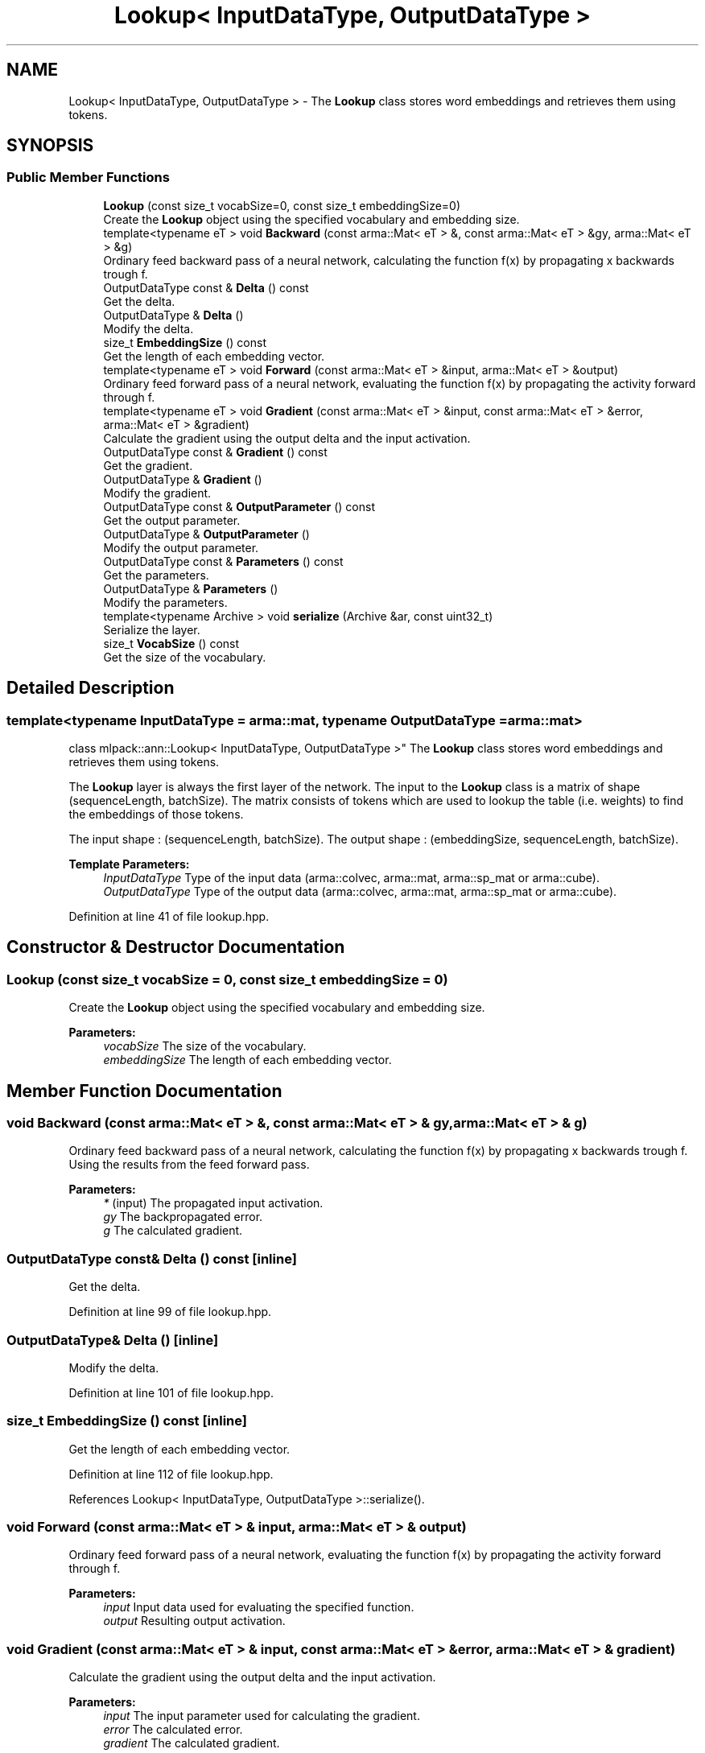 .TH "Lookup< InputDataType, OutputDataType >" 3 "Sun Aug 22 2021" "Version 3.4.2" "mlpack" \" -*- nroff -*-
.ad l
.nh
.SH NAME
Lookup< InputDataType, OutputDataType > \- The \fBLookup\fP class stores word embeddings and retrieves them using tokens\&.  

.SH SYNOPSIS
.br
.PP
.SS "Public Member Functions"

.in +1c
.ti -1c
.RI "\fBLookup\fP (const size_t vocabSize=0, const size_t embeddingSize=0)"
.br
.RI "Create the \fBLookup\fP object using the specified vocabulary and embedding size\&. "
.ti -1c
.RI "template<typename eT > void \fBBackward\fP (const arma::Mat< eT > &, const arma::Mat< eT > &gy, arma::Mat< eT > &g)"
.br
.RI "Ordinary feed backward pass of a neural network, calculating the function f(x) by propagating x backwards trough f\&. "
.ti -1c
.RI "OutputDataType const  & \fBDelta\fP () const"
.br
.RI "Get the delta\&. "
.ti -1c
.RI "OutputDataType & \fBDelta\fP ()"
.br
.RI "Modify the delta\&. "
.ti -1c
.RI "size_t \fBEmbeddingSize\fP () const"
.br
.RI "Get the length of each embedding vector\&. "
.ti -1c
.RI "template<typename eT > void \fBForward\fP (const arma::Mat< eT > &input, arma::Mat< eT > &output)"
.br
.RI "Ordinary feed forward pass of a neural network, evaluating the function f(x) by propagating the activity forward through f\&. "
.ti -1c
.RI "template<typename eT > void \fBGradient\fP (const arma::Mat< eT > &input, const arma::Mat< eT > &error, arma::Mat< eT > &gradient)"
.br
.RI "Calculate the gradient using the output delta and the input activation\&. "
.ti -1c
.RI "OutputDataType const  & \fBGradient\fP () const"
.br
.RI "Get the gradient\&. "
.ti -1c
.RI "OutputDataType & \fBGradient\fP ()"
.br
.RI "Modify the gradient\&. "
.ti -1c
.RI "OutputDataType const  & \fBOutputParameter\fP () const"
.br
.RI "Get the output parameter\&. "
.ti -1c
.RI "OutputDataType & \fBOutputParameter\fP ()"
.br
.RI "Modify the output parameter\&. "
.ti -1c
.RI "OutputDataType const  & \fBParameters\fP () const"
.br
.RI "Get the parameters\&. "
.ti -1c
.RI "OutputDataType & \fBParameters\fP ()"
.br
.RI "Modify the parameters\&. "
.ti -1c
.RI "template<typename Archive > void \fBserialize\fP (Archive &ar, const uint32_t)"
.br
.RI "Serialize the layer\&. "
.ti -1c
.RI "size_t \fBVocabSize\fP () const"
.br
.RI "Get the size of the vocabulary\&. "
.in -1c
.SH "Detailed Description"
.PP 

.SS "template<typename InputDataType = arma::mat, typename OutputDataType = arma::mat>
.br
class mlpack::ann::Lookup< InputDataType, OutputDataType >"
The \fBLookup\fP class stores word embeddings and retrieves them using tokens\&. 

The \fBLookup\fP layer is always the first layer of the network\&. The input to the \fBLookup\fP class is a matrix of shape (sequenceLength, batchSize)\&. The matrix consists of tokens which are used to lookup the table (i\&.e\&. weights) to find the embeddings of those tokens\&.
.PP
The input shape : (sequenceLength, batchSize)\&. The output shape : (embeddingSize, sequenceLength, batchSize)\&.
.PP
\fBTemplate Parameters:\fP
.RS 4
\fIInputDataType\fP Type of the input data (arma::colvec, arma::mat, arma::sp_mat or arma::cube)\&. 
.br
\fIOutputDataType\fP Type of the output data (arma::colvec, arma::mat, arma::sp_mat or arma::cube)\&. 
.RE
.PP

.PP
Definition at line 41 of file lookup\&.hpp\&.
.SH "Constructor & Destructor Documentation"
.PP 
.SS "\fBLookup\fP (const size_t vocabSize = \fC0\fP, const size_t embeddingSize = \fC0\fP)"

.PP
Create the \fBLookup\fP object using the specified vocabulary and embedding size\&. 
.PP
\fBParameters:\fP
.RS 4
\fIvocabSize\fP The size of the vocabulary\&. 
.br
\fIembeddingSize\fP The length of each embedding vector\&. 
.RE
.PP

.SH "Member Function Documentation"
.PP 
.SS "void Backward (const arma::Mat< eT > &, const arma::Mat< eT > & gy, arma::Mat< eT > & g)"

.PP
Ordinary feed backward pass of a neural network, calculating the function f(x) by propagating x backwards trough f\&. Using the results from the feed forward pass\&.
.PP
\fBParameters:\fP
.RS 4
\fI*\fP (input) The propagated input activation\&. 
.br
\fIgy\fP The backpropagated error\&. 
.br
\fIg\fP The calculated gradient\&. 
.RE
.PP

.SS "OutputDataType const& Delta () const\fC [inline]\fP"

.PP
Get the delta\&. 
.PP
Definition at line 99 of file lookup\&.hpp\&.
.SS "OutputDataType& Delta ()\fC [inline]\fP"

.PP
Modify the delta\&. 
.PP
Definition at line 101 of file lookup\&.hpp\&.
.SS "size_t EmbeddingSize () const\fC [inline]\fP"

.PP
Get the length of each embedding vector\&. 
.PP
Definition at line 112 of file lookup\&.hpp\&.
.PP
References Lookup< InputDataType, OutputDataType >::serialize()\&.
.SS "void Forward (const arma::Mat< eT > & input, arma::Mat< eT > & output)"

.PP
Ordinary feed forward pass of a neural network, evaluating the function f(x) by propagating the activity forward through f\&. 
.PP
\fBParameters:\fP
.RS 4
\fIinput\fP Input data used for evaluating the specified function\&. 
.br
\fIoutput\fP Resulting output activation\&. 
.RE
.PP

.SS "void Gradient (const arma::Mat< eT > & input, const arma::Mat< eT > & error, arma::Mat< eT > & gradient)"

.PP
Calculate the gradient using the output delta and the input activation\&. 
.PP
\fBParameters:\fP
.RS 4
\fIinput\fP The input parameter used for calculating the gradient\&. 
.br
\fIerror\fP The calculated error\&. 
.br
\fIgradient\fP The calculated gradient\&. 
.RE
.PP

.SS "OutputDataType const& Gradient () const\fC [inline]\fP"

.PP
Get the gradient\&. 
.PP
Definition at line 104 of file lookup\&.hpp\&.
.SS "OutputDataType& Gradient ()\fC [inline]\fP"

.PP
Modify the gradient\&. 
.PP
Definition at line 106 of file lookup\&.hpp\&.
.SS "OutputDataType const& OutputParameter () const\fC [inline]\fP"

.PP
Get the output parameter\&. 
.PP
Definition at line 94 of file lookup\&.hpp\&.
.SS "OutputDataType& OutputParameter ()\fC [inline]\fP"

.PP
Modify the output parameter\&. 
.PP
Definition at line 96 of file lookup\&.hpp\&.
.SS "OutputDataType const& Parameters () const\fC [inline]\fP"

.PP
Get the parameters\&. 
.PP
Definition at line 89 of file lookup\&.hpp\&.
.SS "OutputDataType& Parameters ()\fC [inline]\fP"

.PP
Modify the parameters\&. 
.PP
Definition at line 91 of file lookup\&.hpp\&.
.SS "void serialize (Archive & ar, const uint32_t)"

.PP
Serialize the layer\&. 
.PP
Referenced by Lookup< InputDataType, OutputDataType >::EmbeddingSize()\&.
.SS "size_t VocabSize () const\fC [inline]\fP"

.PP
Get the size of the vocabulary\&. 
.PP
Definition at line 109 of file lookup\&.hpp\&.

.SH "Author"
.PP 
Generated automatically by Doxygen for mlpack from the source code\&.
